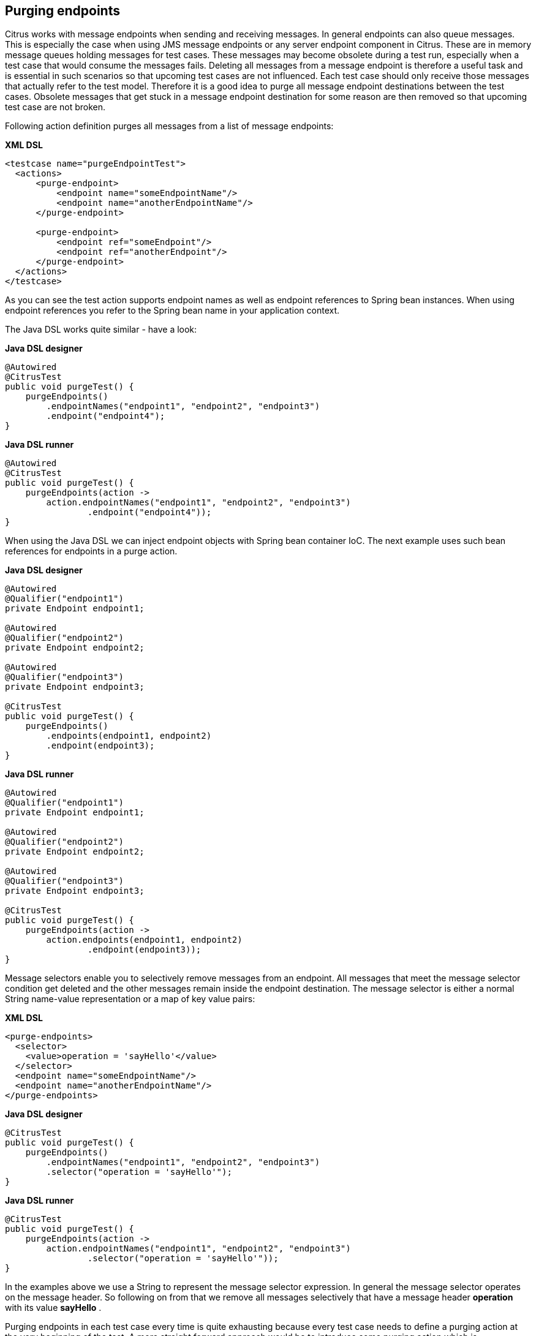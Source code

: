 [[actions-purging-endpoints]]
== Purging endpoints

Citrus works with message endpoints when sending and receiving messages. In general endpoints can also queue messages. This is especially the case when using JMS message endpoints or any server endpoint component in Citrus. These are in memory message queues holding messages for test cases. These messages may become obsolete during a test run, especially when a test case that would consume the messages fails. Deleting all messages from a message endpoint is therefore a useful task and is essential in such scenarios so that upcoming test cases are not influenced. Each test case should only receive those messages that actually refer to the test model. Therefore it is a good idea to purge all message endpoint destinations between the test cases. Obsolete messages that get stuck in a message endpoint destination for some reason are then removed so that upcoming test case are not broken.

Following action definition purges all messages from a list of message endpoints:

*XML DSL* 

[source,xml]
----
<testcase name="purgeEndpointTest">
  <actions>
      <purge-endpoint>
          <endpoint name="someEndpointName"/>
          <endpoint name="anotherEndpointName"/>
      </purge-endpoint>
      
      <purge-endpoint>
          <endpoint ref="someEndpoint"/>
          <endpoint ref="anotherEndpoint"/>
      </purge-endpoint>
  </actions>
</testcase>
----

As you can see the test action supports endpoint names as well as endpoint references to Spring bean instances. When using endpoint references you refer to the Spring bean name in your application context.

The Java DSL works quite similar - have a look:

*Java DSL designer* 

[source,java]
----
@Autowired
@CitrusTest
public void purgeTest() {
    purgeEndpoints()
        .endpointNames("endpoint1", "endpoint2", "endpoint3")
        .endpoint("endpoint4");
}
----

*Java DSL runner* 

[source,java]
----
@Autowired
@CitrusTest
public void purgeTest() {
    purgeEndpoints(action ->
        action.endpointNames("endpoint1", "endpoint2", "endpoint3")
                .endpoint("endpoint4"));
}
----

When using the Java DSL we can inject endpoint objects with Spring bean container IoC. The next example uses such bean references for endpoints in a purge action.

*Java DSL designer* 

[source,java]
----
@Autowired
@Qualifier("endpoint1")
private Endpoint endpoint1;

@Autowired
@Qualifier("endpoint2")
private Endpoint endpoint2;

@Autowired
@Qualifier("endpoint3")
private Endpoint endpoint3;

@CitrusTest
public void purgeTest() {
    purgeEndpoints()
        .endpoints(endpoint1, endpoint2)
        .endpoint(endpoint3);
}
----

*Java DSL runner* 

[source,java]
----
@Autowired
@Qualifier("endpoint1")
private Endpoint endpoint1;

@Autowired
@Qualifier("endpoint2")
private Endpoint endpoint2;

@Autowired
@Qualifier("endpoint3")
private Endpoint endpoint3;

@CitrusTest
public void purgeTest() {
    purgeEndpoints(action ->
        action.endpoints(endpoint1, endpoint2)
                .endpoint(endpoint3));
}
----

Message selectors enable you to selectively remove messages from an endpoint. All messages that meet the message selector condition get deleted and the other messages remain inside the endpoint destination. The message selector is either a normal String name-value representation or a map of key value pairs:

*XML DSL* 

[source,xml]
----
<purge-endpoints>
  <selector>
    <value>operation = 'sayHello'</value>
  </selector>
  <endpoint name="someEndpointName"/>
  <endpoint name="anotherEndpointName"/>
</purge-endpoints>
----

*Java DSL designer* 

[source,java]
----

@CitrusTest
public void purgeTest() {
    purgeEndpoints()
        .endpointNames("endpoint1", "endpoint2", "endpoint3")
        .selector("operation = 'sayHello'");
}
----

*Java DSL runner* 

[source,java]
----

@CitrusTest
public void purgeTest() {
    purgeEndpoints(action ->
        action.endpointNames("endpoint1", "endpoint2", "endpoint3")
                .selector("operation = 'sayHello'"));
}
----

In the examples above we use a String to represent the message selector expression. In general the message selector operates on the message header. So following on from that we remove all messages selectively that have a message header *operation* with its value *sayHello* .

Purging endpoints in each test case every time is quite exhausting because every test case needs to define a purging action at the very beginning of the test. A more straight forward approach would be to introduce some purging action which is automatically executed before each test. Fortunately the Citrus test suite offers a very simple way to do this. It is described in link:#before-suite[testsuite-before-test].

When using the special action sequence before test cases we are able to purge endpoint destinations every time a test case executes. See the upcoming example to find out how the action is defined in the Spring configuration application context.

[source,xml]
----
<citrus:before-test id="purgeBeforeTest">
    <citrus:actions>
        <purge-endpoint>
            <endpoint name="fooEndpoint"/>
            <endpoint name="barEndpoint"/>
        </purge-endpoint>
    </citrus:actions>
</citrus:before-test>
----

Just use this before-test bean in the Spring bean application context and the purge endpoint action is active. Obsolete messages that are waiting on the message endpoints for consumption are purged before the next test in line is executed.

TIP: Purging message endpoints becomes also very interesting when working with server instances in Citrus. Each server component automatically has an inbound message endpoint where incoming messages are stored to internally. Citrus will automatically use this incoming message endpoint as target for the purge action so you can just use the server instance as you know it from your configuration in any purge action.